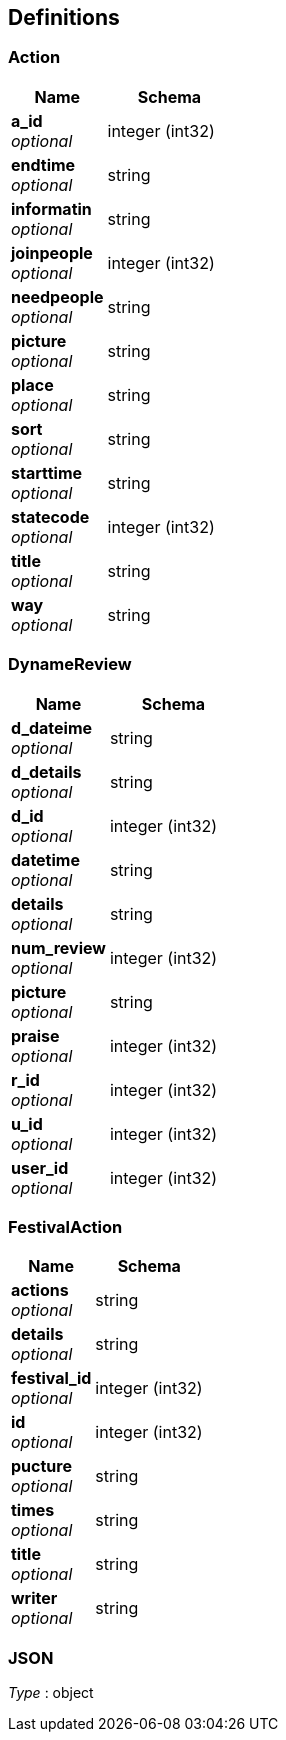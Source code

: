 
[[_definitions]]
== Definitions

[[_action]]
=== Action

[options="header", cols=".^3,.^4"]
|===
|Name|Schema
|**a_id** +
__optional__|integer (int32)
|**endtime** +
__optional__|string
|**informatin** +
__optional__|string
|**joinpeople** +
__optional__|integer (int32)
|**needpeople** +
__optional__|string
|**picture** +
__optional__|string
|**place** +
__optional__|string
|**sort** +
__optional__|string
|**starttime** +
__optional__|string
|**statecode** +
__optional__|integer (int32)
|**title** +
__optional__|string
|**way** +
__optional__|string
|===


[[_dynamereview]]
=== DynameReview

[options="header", cols=".^3,.^4"]
|===
|Name|Schema
|**d_dateime** +
__optional__|string
|**d_details** +
__optional__|string
|**d_id** +
__optional__|integer (int32)
|**datetime** +
__optional__|string
|**details** +
__optional__|string
|**num_review** +
__optional__|integer (int32)
|**picture** +
__optional__|string
|**praise** +
__optional__|integer (int32)
|**r_id** +
__optional__|integer (int32)
|**u_id** +
__optional__|integer (int32)
|**user_id** +
__optional__|integer (int32)
|===


[[_festivalaction]]
=== FestivalAction

[options="header", cols=".^3,.^4"]
|===
|Name|Schema
|**actions** +
__optional__|string
|**details** +
__optional__|string
|**festival_id** +
__optional__|integer (int32)
|**id** +
__optional__|integer (int32)
|**pucture** +
__optional__|string
|**times** +
__optional__|string
|**title** +
__optional__|string
|**writer** +
__optional__|string
|===


[[_json]]
=== JSON
__Type__ : object



